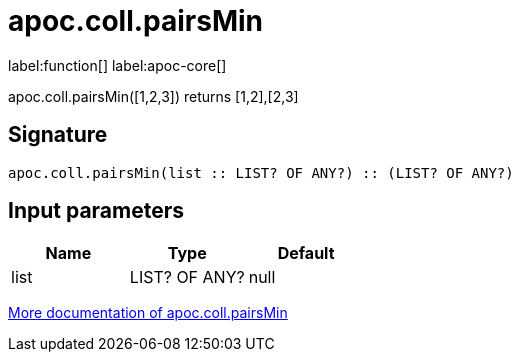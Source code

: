 ////
This file is generated by DocsTest, so don't change it!
////

= apoc.coll.pairsMin
:description: This section contains reference documentation for the apoc.coll.pairsMin function.

label:function[] label:apoc-core[]

[.emphasis]
apoc.coll.pairsMin([1,2,3]) returns [1,2],[2,3]

== Signature

[source]
----
apoc.coll.pairsMin(list :: LIST? OF ANY?) :: (LIST? OF ANY?)
----

== Input parameters
[.procedures, opts=header]
|===
| Name | Type | Default 
|list|LIST? OF ANY?|null
|===

xref::data-structures/collection-list-functions.adoc[More documentation of apoc.coll.pairsMin,role=more information]

